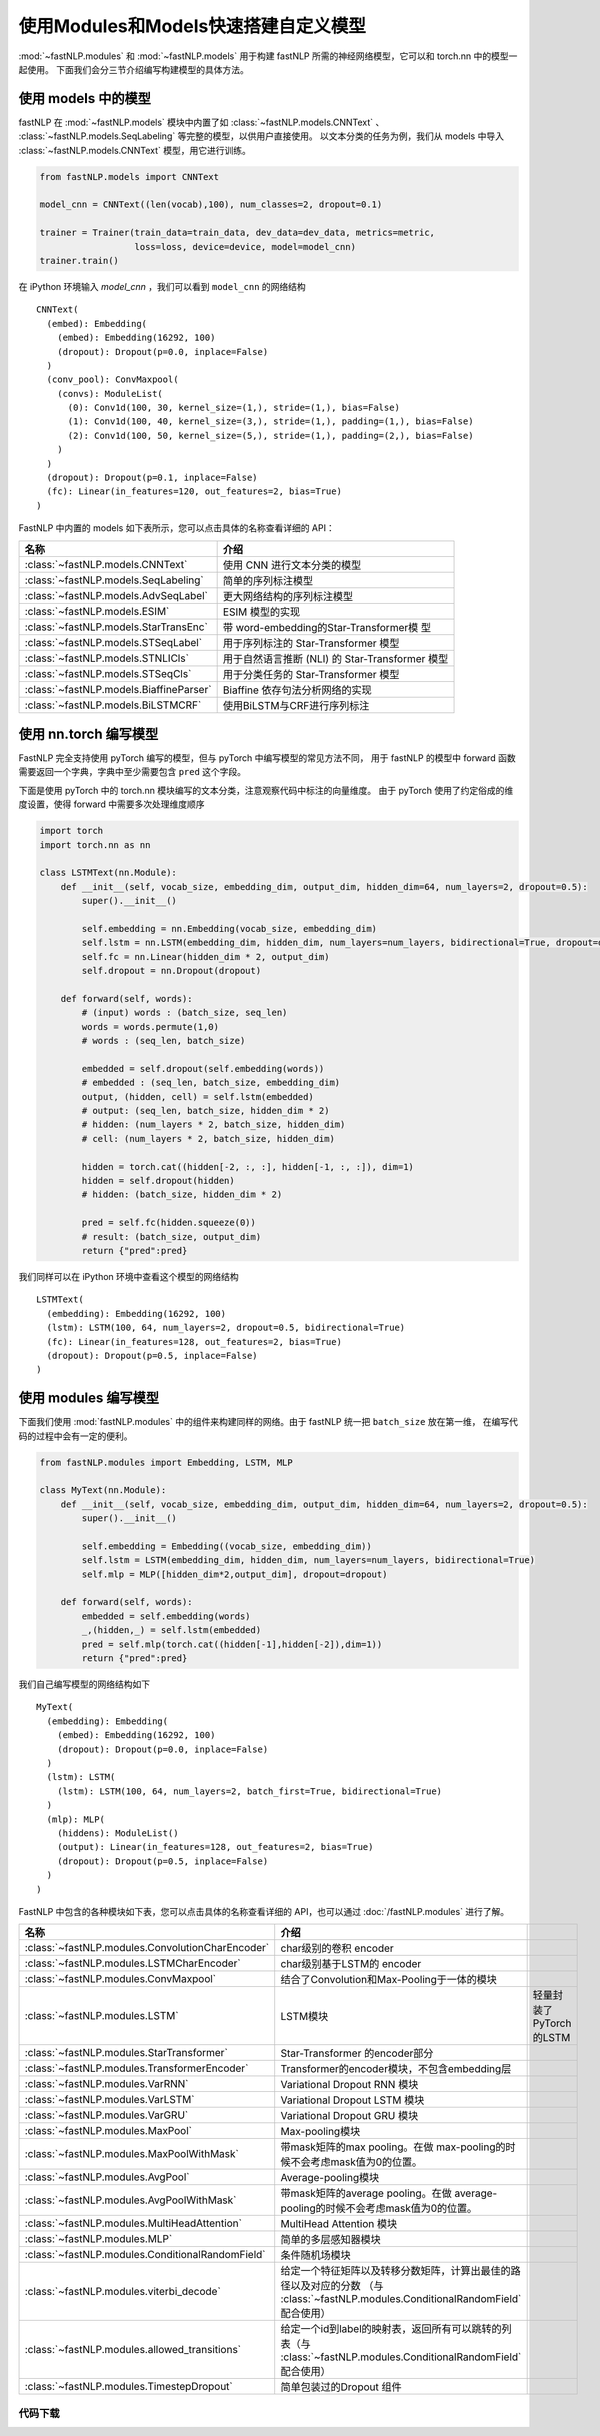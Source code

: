 ======================================
使用Modules和Models快速搭建自定义模型
======================================

:mod:`~fastNLP.modules` 和 :mod:`~fastNLP.models` 用于构建 fastNLP 所需的神经网络模型，它可以和 torch.nn 中的模型一起使用。
下面我们会分三节介绍编写构建模型的具体方法。


使用 models 中的模型
----------------------

fastNLP 在 :mod:`~fastNLP.models` 模块中内置了如 :class:`~fastNLP.models.CNNText` 、
:class:`~fastNLP.models.SeqLabeling` 等完整的模型，以供用户直接使用。
以文本分类的任务为例，我们从 models 中导入 :class:`~fastNLP.models.CNNText` 模型，用它进行训练。

.. code-block:: python

    from fastNLP.models import CNNText

    model_cnn = CNNText((len(vocab),100), num_classes=2, dropout=0.1)

    trainer = Trainer(train_data=train_data, dev_data=dev_data, metrics=metric,
                      loss=loss, device=device, model=model_cnn)
    trainer.train()

在 iPython 环境输入 `model_cnn` ，我们可以看到 ``model_cnn`` 的网络结构

.. parsed-literal::

    CNNText(
      (embed): Embedding(
        (embed): Embedding(16292, 100)
        (dropout): Dropout(p=0.0, inplace=False)
      )
      (conv_pool): ConvMaxpool(
        (convs): ModuleList(
          (0): Conv1d(100, 30, kernel_size=(1,), stride=(1,), bias=False)
          (1): Conv1d(100, 40, kernel_size=(3,), stride=(1,), padding=(1,), bias=False)
          (2): Conv1d(100, 50, kernel_size=(5,), stride=(1,), padding=(2,), bias=False)
        )
      )
      (dropout): Dropout(p=0.1, inplace=False)
      (fc): Linear(in_features=120, out_features=2, bias=True)
    )

FastNLP 中内置的 models 如下表所示，您可以点击具体的名称查看详细的 API：

.. csv-table::
   :header: 名称, 介绍

   :class:`~fastNLP.models.CNNText` , 使用 CNN 进行文本分类的模型
   :class:`~fastNLP.models.SeqLabeling` , 简单的序列标注模型
   :class:`~fastNLP.models.AdvSeqLabel` , 更大网络结构的序列标注模型
   :class:`~fastNLP.models.ESIM` , ESIM 模型的实现
   :class:`~fastNLP.models.StarTransEnc` , 带 word-embedding的Star-Transformer模 型
   :class:`~fastNLP.models.STSeqLabel` , 用于序列标注的 Star-Transformer 模型
   :class:`~fastNLP.models.STNLICls` ,用于自然语言推断 (NLI) 的 Star-Transformer 模型
   :class:`~fastNLP.models.STSeqCls` , 用于分类任务的 Star-Transformer 模型
   :class:`~fastNLP.models.BiaffineParser` , Biaffine 依存句法分析网络的实现
   :class:`~fastNLP.models.BiLSTMCRF`, 使用BiLSTM与CRF进行序列标注


使用 nn.torch 编写模型
----------------------------

FastNLP 完全支持使用 pyTorch 编写的模型，但与 pyTorch 中编写模型的常见方法不同，
用于 fastNLP 的模型中 forward 函数需要返回一个字典，字典中至少需要包含 ``pred`` 这个字段。

下面是使用 pyTorch 中的 torch.nn 模块编写的文本分类，注意观察代码中标注的向量维度。
由于 pyTorch 使用了约定俗成的维度设置，使得 forward 中需要多次处理维度顺序

.. code-block:: python

    import torch
    import torch.nn as nn

    class LSTMText(nn.Module):
        def __init__(self, vocab_size, embedding_dim, output_dim, hidden_dim=64, num_layers=2, dropout=0.5):
            super().__init__()

            self.embedding = nn.Embedding(vocab_size, embedding_dim)
            self.lstm = nn.LSTM(embedding_dim, hidden_dim, num_layers=num_layers, bidirectional=True, dropout=dropout)
            self.fc = nn.Linear(hidden_dim * 2, output_dim)
            self.dropout = nn.Dropout(dropout)

        def forward(self, words):
            # (input) words : (batch_size, seq_len)
            words = words.permute(1,0)
            # words : (seq_len, batch_size)

            embedded = self.dropout(self.embedding(words))
            # embedded : (seq_len, batch_size, embedding_dim)
            output, (hidden, cell) = self.lstm(embedded)
            # output: (seq_len, batch_size, hidden_dim * 2)
            # hidden: (num_layers * 2, batch_size, hidden_dim)
            # cell: (num_layers * 2, batch_size, hidden_dim)

            hidden = torch.cat((hidden[-2, :, :], hidden[-1, :, :]), dim=1)
            hidden = self.dropout(hidden)
            # hidden: (batch_size, hidden_dim * 2)

            pred = self.fc(hidden.squeeze(0))
            # result: (batch_size, output_dim)
            return {"pred":pred}

我们同样可以在 iPython 环境中查看这个模型的网络结构

.. parsed-literal::

    LSTMText(
      (embedding): Embedding(16292, 100)
      (lstm): LSTM(100, 64, num_layers=2, dropout=0.5, bidirectional=True)
      (fc): Linear(in_features=128, out_features=2, bias=True)
      (dropout): Dropout(p=0.5, inplace=False)
    )


使用 modules 编写模型
----------------------------

下面我们使用 :mod:`fastNLP.modules` 中的组件来构建同样的网络。由于 fastNLP 统一把 ``batch_size`` 放在第一维，
在编写代码的过程中会有一定的便利。

.. code-block:: python

    from fastNLP.modules import Embedding, LSTM, MLP

    class MyText(nn.Module):
        def __init__(self, vocab_size, embedding_dim, output_dim, hidden_dim=64, num_layers=2, dropout=0.5):
            super().__init__()

            self.embedding = Embedding((vocab_size, embedding_dim))
            self.lstm = LSTM(embedding_dim, hidden_dim, num_layers=num_layers, bidirectional=True)
            self.mlp = MLP([hidden_dim*2,output_dim], dropout=dropout)

        def forward(self, words):
            embedded = self.embedding(words)
            _,(hidden,_) = self.lstm(embedded)
            pred = self.mlp(torch.cat((hidden[-1],hidden[-2]),dim=1))
            return {"pred":pred}

我们自己编写模型的网络结构如下

.. parsed-literal::

    MyText(
      (embedding): Embedding(
        (embed): Embedding(16292, 100)
        (dropout): Dropout(p=0.0, inplace=False)
      )
      (lstm): LSTM(
        (lstm): LSTM(100, 64, num_layers=2, batch_first=True, bidirectional=True)
      )
      (mlp): MLP(
        (hiddens): ModuleList()
        (output): Linear(in_features=128, out_features=2, bias=True)
        (dropout): Dropout(p=0.5, inplace=False)
      )
    )

FastNLP 中包含的各种模块如下表，您可以点击具体的名称查看详细的 API，也可以通过 :doc:`/fastNLP.modules` 进行了解。

.. csv-table::
   :header: 名称, 介绍

   :class:`~fastNLP.modules.ConvolutionCharEncoder` , char级别的卷积 encoder
   :class:`~fastNLP.modules.LSTMCharEncoder` , char级别基于LSTM的 encoder
   :class:`~fastNLP.modules.ConvMaxpool` , 结合了Convolution和Max-Pooling于一体的模块
   :class:`~fastNLP.modules.LSTM` , LSTM模块, 轻量封装了PyTorch的LSTM
   :class:`~fastNLP.modules.StarTransformer` , Star-Transformer 的encoder部分
   :class:`~fastNLP.modules.TransformerEncoder` , Transformer的encoder模块，不包含embedding层
   :class:`~fastNLP.modules.VarRNN` , Variational Dropout RNN 模块
   :class:`~fastNLP.modules.VarLSTM` , Variational Dropout LSTM 模块
   :class:`~fastNLP.modules.VarGRU` , Variational Dropout GRU 模块
   :class:`~fastNLP.modules.MaxPool` , Max-pooling模块
   :class:`~fastNLP.modules.MaxPoolWithMask` , 带mask矩阵的max pooling。在做 max-pooling的时候不会考虑mask值为0的位置。
   :class:`~fastNLP.modules.AvgPool` , Average-pooling模块
   :class:`~fastNLP.modules.AvgPoolWithMask` , 带mask矩阵的average pooling。在做 average-pooling的时候不会考虑mask值为0的位置。
   :class:`~fastNLP.modules.MultiHeadAttention` , MultiHead Attention 模块
   :class:`~fastNLP.modules.MLP` , 简单的多层感知器模块
   :class:`~fastNLP.modules.ConditionalRandomField` , 条件随机场模块
   :class:`~fastNLP.modules.viterbi_decode` , 给定一个特征矩阵以及转移分数矩阵，计算出最佳的路径以及对应的分数 （与 :class:`~fastNLP.modules.ConditionalRandomField` 配合使用）
   :class:`~fastNLP.modules.allowed_transitions` , 给定一个id到label的映射表，返回所有可以跳转的列表（与 :class:`~fastNLP.modules.ConditionalRandomField` 配合使用）
   :class:`~fastNLP.modules.TimestepDropout` , 简单包装过的Dropout 组件


----------------------------------
代码下载
----------------------------------

.. raw:: html

    <a href="../_static/notebooks/tutorial_8_modules_models.ipynb" download="tutorial_8_modules_models.ipynb">点击下载 IPython Notebook 文件</a><hr>
